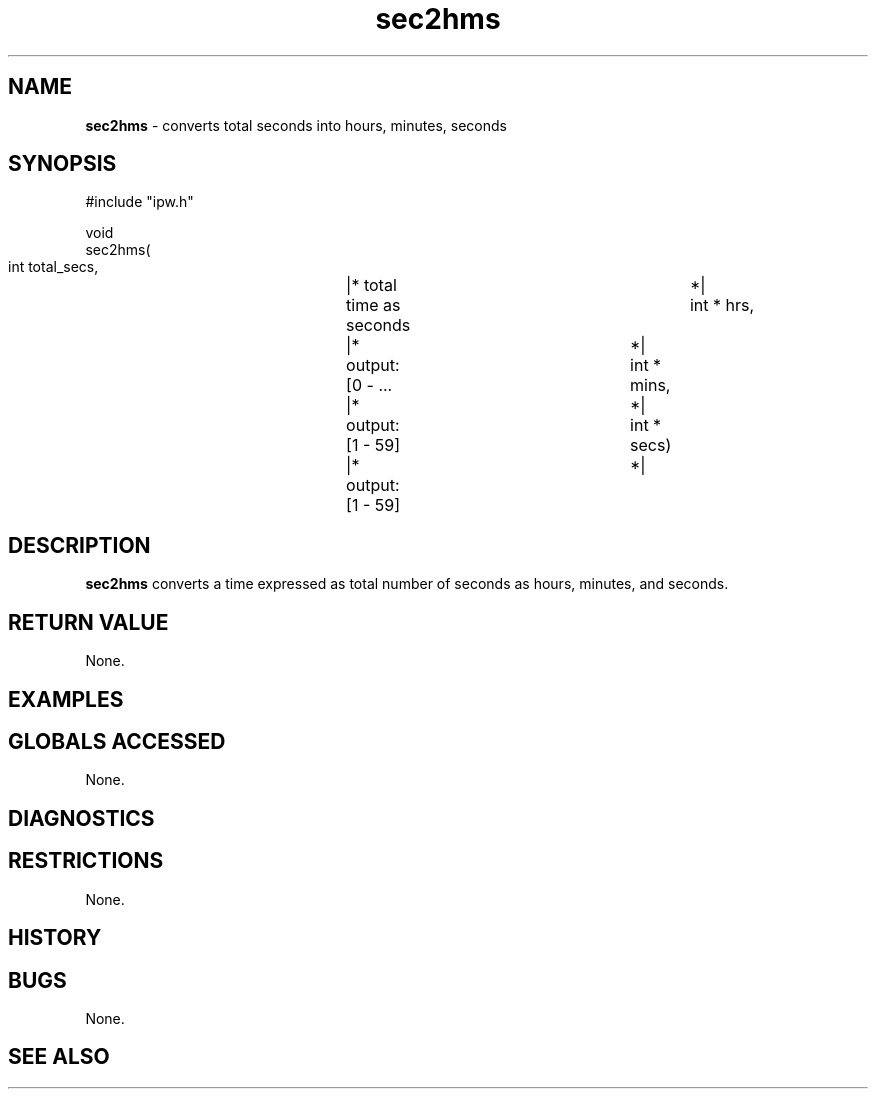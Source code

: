 .TH "sec2hms" "3" "5 November 2015" "IPW v2" "IPW Library Functions"
.SH NAME
.PP
\fBsec2hms\fP - converts total seconds into hours, minutes, seconds
.SH SYNOPSIS
.sp
.nf
.ft CR
#include "ipw.h"

void
sec2hms(
    int      total_secs,	|* total time as seconds	*|
    int    * hrs,		|* output: [0 - ...		*|
    int    * mins,		|* output: [1 - 59]		*|
    int    * secs)		|* output: [1 - 59]		*|

.ft R
.fi
.SH DESCRIPTION
.PP
\fBsec2hms\fP converts a time expressed as total number of seconds
as hours, minutes, and seconds.
.SH RETURN VALUE
.PP
None.
.SH EXAMPLES
.SH GLOBALS ACCESSED
.PP
None.
.SH DIAGNOSTICS
.SH RESTRICTIONS
.PP
None.
.SH HISTORY
.SH BUGS
.PP
None.
.SH SEE ALSO
